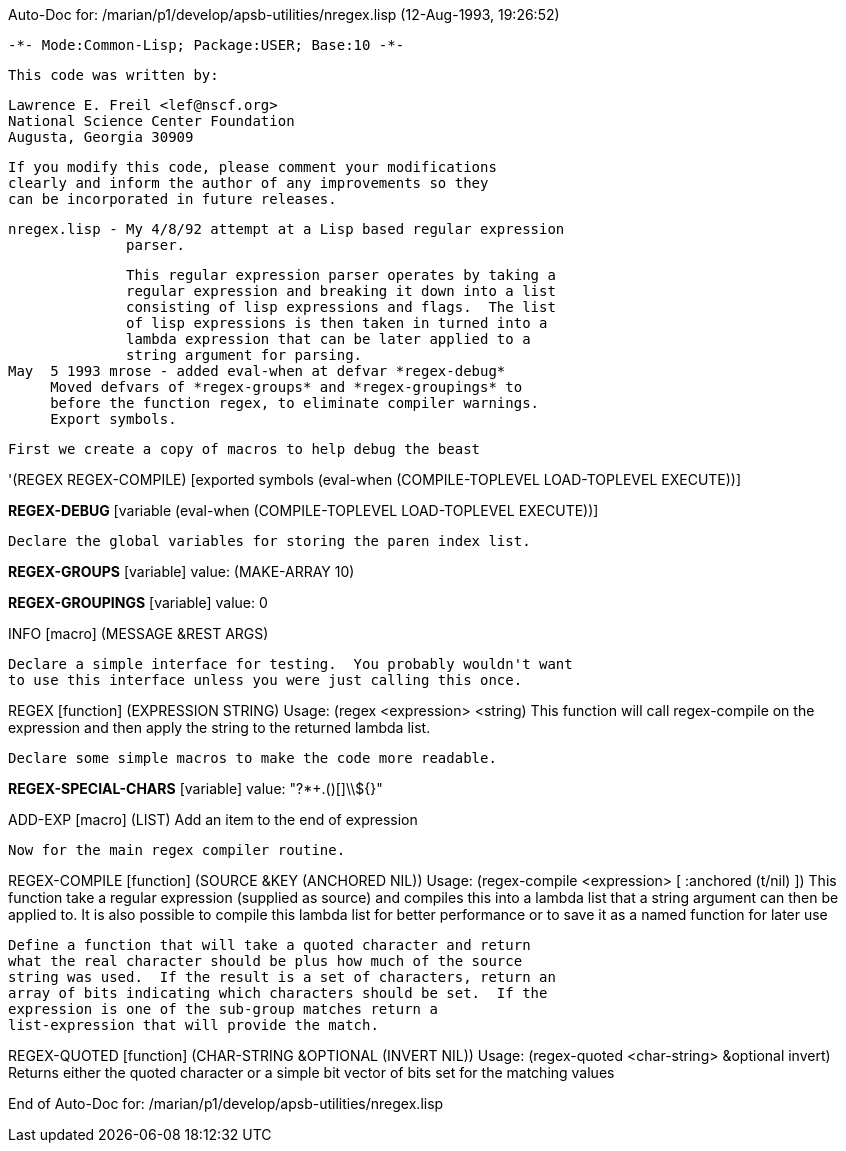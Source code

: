 Auto-Doc for: /marian/p1/develop/apsb-utilities/nregex.lisp (12-Aug-1993, 19:26:52)

 -*- Mode:Common-Lisp; Package:USER; Base:10 -*-

 This code was written by:

    Lawrence E. Freil <lef@nscf.org>
    National Science Center Foundation
    Augusta, Georgia 30909

 If you modify this code, please comment your modifications
 clearly and inform the author of any improvements so they
 can be incorporated in future releases.

 nregex.lisp - My 4/8/92 attempt at a Lisp based regular expression
               parser. 

               This regular expression parser operates by taking a
               regular expression and breaking it down into a list
               consisting of lisp expressions and flags.  The list
               of lisp expressions is then taken in turned into a
               lambda expression that can be later applied to a
               string argument for parsing.
 May  5 1993 mrose - added eval-when at defvar *regex-debug*
      Moved defvars of *regex-groups* and *regex-groupings* to
      before the function regex, to eliminate compiler warnings.
      Export symbols.

 First we create a copy of macros to help debug the beast

'(REGEX REGEX-COMPILE) [exported symbols (eval-when (COMPILE-TOPLEVEL
                                                     LOAD-TOPLEVEL
                                                     EXECUTE))]

*REGEX-DEBUG* [variable (eval-when (COMPILE-TOPLEVEL LOAD-TOPLEVEL EXECUTE))]

 Declare the global variables for storing the paren index list.


*REGEX-GROUPS* [variable] value: (MAKE-ARRAY 10)

*REGEX-GROUPINGS* [variable] value: 0

INFO [macro]
   (MESSAGE &REST ARGS)


 Declare a simple interface for testing.  You probably wouldn't want
 to use this interface unless you were just calling this once.


REGEX [function]
   (EXPRESSION STRING)
  Usage: (regex <expression> <string)
   This function will call regex-compile on the expression and then apply
   the string to the returned lambda list.


 Declare some simple macros to make the code more readable.


*REGEX-SPECIAL-CHARS* [variable] value: "?*+.()[]\\${}"

ADD-EXP [macro]
   (LIST)
  Add an item to the end of expression


 Now for the main regex compiler routine.


REGEX-COMPILE [function]
   (SOURCE &KEY (ANCHORED NIL))
  Usage: (regex-compile <expression> [ :anchored (t/nil) ])
       This function take a regular expression (supplied as source) and
       compiles this into a lambda list that a string argument can then
       be applied to.  It is also possible to compile this lambda list
       for better performance or to save it as a named function for later
       use


 Define a function that will take a quoted character and return
 what the real character should be plus how much of the source
 string was used.  If the result is a set of characters, return an
 array of bits indicating which characters should be set.  If the
 expression is one of the sub-group matches return a
 list-expression that will provide the match.  


REGEX-QUOTED [function]
   (CHAR-STRING &OPTIONAL (INVERT NIL))
  Usage: (regex-quoted <char-string> &optional invert)
       Returns either the quoted character or a simple bit vector of bits set for
       the matching values

End of Auto-Doc for: /marian/p1/develop/apsb-utilities/nregex.lisp
